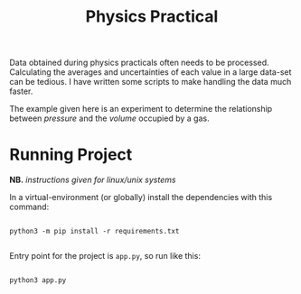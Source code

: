 #+TITLE: Physics Practical

Data obtained during physics practicals often needs to be processed. Calculating the averages and uncertainties of each value in a large data-set can be tedious. I have written some scripts to make handling the data much faster.

The example given here is an experiment to determine the relationship between /pressure/ and the /volume/ occupied by a gas.

* Running Project

*NB.* /instructions given for linux/unix systems/

In a virtual-environment (or globally) install the dependencies with this command:

#+begin_src shell

python3 -m pip install -r requirements.txt

#+end_src

Entry point for the project is =app.py=, so run like this:

#+begin_src shell

python3 app.py

#+end_src
